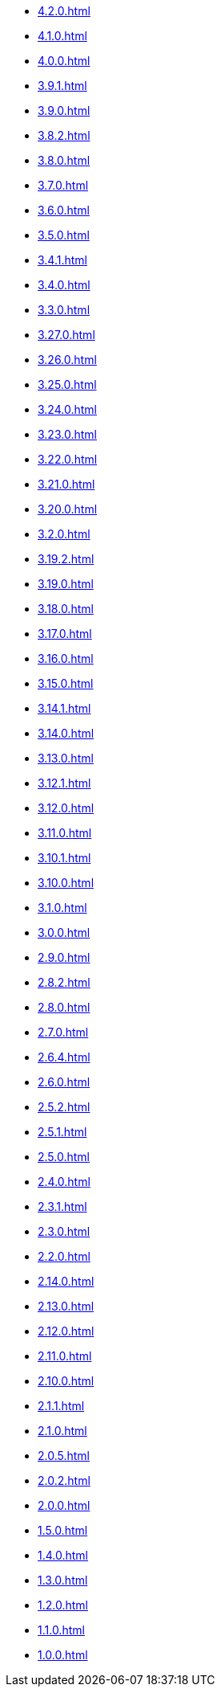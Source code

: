 ** xref:4.2.0.adoc[]
** xref:4.1.0.adoc[]
** xref:4.0.0.adoc[]
** xref:3.9.1.adoc[]
** xref:3.9.0.adoc[]
** xref:3.8.2.adoc[]
** xref:3.8.0.adoc[]
** xref:3.7.0.adoc[]
** xref:3.6.0.adoc[]
** xref:3.5.0.adoc[]
** xref:3.4.1.adoc[]
** xref:3.4.0.adoc[]
** xref:3.3.0.adoc[]
** xref:3.27.0.adoc[]
** xref:3.26.0.adoc[]
** xref:3.25.0.adoc[]
** xref:3.24.0.adoc[]
** xref:3.23.0.adoc[]
** xref:3.22.0.adoc[]
** xref:3.21.0.adoc[]
** xref:3.20.0.adoc[]
** xref:3.2.0.adoc[]
** xref:3.19.2.adoc[]
** xref:3.19.0.adoc[]
** xref:3.18.0.adoc[]
** xref:3.17.0.adoc[]
** xref:3.16.0.adoc[]
** xref:3.15.0.adoc[]
** xref:3.14.1.adoc[]
** xref:3.14.0.adoc[]
** xref:3.13.0.adoc[]
** xref:3.12.1.adoc[]
** xref:3.12.0.adoc[]
** xref:3.11.0.adoc[]
** xref:3.10.1.adoc[]
** xref:3.10.0.adoc[]
** xref:3.1.0.adoc[]
** xref:3.0.0.adoc[]
** xref:2.9.0.adoc[]
** xref:2.8.2.adoc[]
** xref:2.8.0.adoc[]
** xref:2.7.0.adoc[]
** xref:2.6.4.adoc[]
** xref:2.6.0.adoc[]
** xref:2.5.2.adoc[]
** xref:2.5.1.adoc[]
** xref:2.5.0.adoc[]
** xref:2.4.0.adoc[]
** xref:2.3.1.adoc[]
** xref:2.3.0.adoc[]
** xref:2.2.0.adoc[]
** xref:2.14.0.adoc[]
** xref:2.13.0.adoc[]
** xref:2.12.0.adoc[]
** xref:2.11.0.adoc[]
** xref:2.10.0.adoc[]
** xref:2.1.1.adoc[]
** xref:2.1.0.adoc[]
** xref:2.0.5.adoc[]
** xref:2.0.2.adoc[]
** xref:2.0.0.adoc[]
** xref:1.5.0.adoc[]
** xref:1.4.0.adoc[]
** xref:1.3.0.adoc[]
** xref:1.2.0.adoc[]
** xref:1.1.0.adoc[]
** xref:1.0.0.adoc[]
